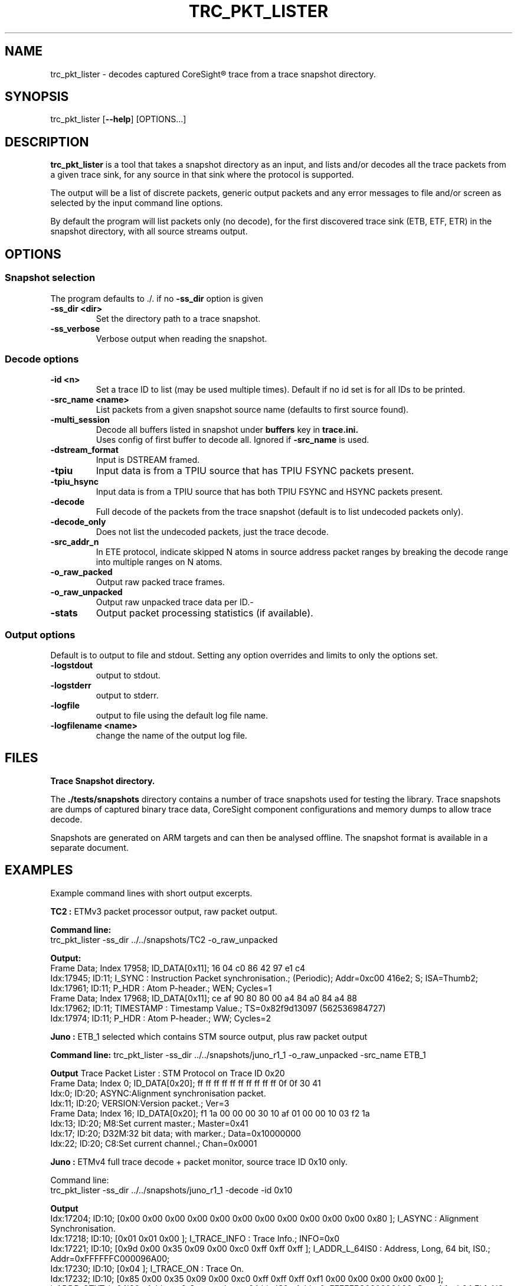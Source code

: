 .\"                                      Hey, EMACS: -*- nroff -*-
.TH TRC_PKT_LISTER 1 "2024-03-28" 

.SH NAME
.PP
trc_pkt_lister - decodes captured CoreSight\*R trace from a trace snapshot directory.
.SH SYNOPSIS
.RI trc_pkt_lister
.RB [ --help ]
.RI [OPTIONS...]
.br
.SH DESCRIPTION
.B trc_pkt_lister
is a tool that takes a snapshot directory as an input, and lists and/or
decodes all the trace packets from a given trace sink, for any source in
that sink where the protocol is supported.
.PP
The output will be a list of discrete packets, generic output packets
and any error messages to file and/or screen as selected by the input
command line options.
.PP
By default the program will list packets only (no decode), for the
first discovered trace sink (ETB, ETF, ETR) in the snapshot directory,
with all source streams output.
.SH OPTIONS
.SS Snapshot selection
The program defaults to ./. if no
.B -ss_dir
option is given
.TP
.B -ss_dir <dir>
Set the directory path to a trace snapshot.
.TP
.B -ss_verbose
Verbose output when reading the snapshot.
.SS Decode options
.TP
.B -id <n>
Set a trace ID to list (may be used multiple times). Default if no id set is for all IDs to be printed.
.TP
.B -src_name <name>
List packets from a given snapshot source name (defaults to first source found).
.TP
.B -multi_session
Decode all buffers listed in snapshot under
.B buffers
key in
.B trace.ini.
.br
Uses config of first buffer to decode all. Ignored if
.B -src_name
is used.
.TP
.B -dstream_format
Input is DSTREAM framed.
.TP
.B -tpiu
Input data is from a TPIU source that has TPIU FSYNC packets present.
.TP
.B -tpiu_hsync
Input data is from a TPIU source that has both TPIU FSYNC and HSYNC packets present.
.TP
.B -decode
Full decode of the packets from the trace snapshot (default is to list undecoded packets only).
.TP
.B -decode_only
Does not list the undecoded packets, just the trace decode.
.TP
.B -src_addr_n
In ETE protocol, indicate skipped N atoms in source address packet ranges by breaking the decode 
range into multiple ranges on N atoms.
.TP
.B -o_raw_packed
Output raw packed trace frames.
.TP
.B -o_raw_unpacked
Output raw unpacked trace data per ID.-
.TP
.B -stats
Output packet processing statistics (if available).
.SS Output options
Default is to output to file and stdout. Setting any option overrides and limits to only
the options set.
.TP
.B -logstdout
output to stdout.
.TP
.B -logstderr
output to stderr.
.TP
.B -logfile
output to file using the default log file name.
.TP
.B -logfilename <name>
change the name of the output log file.
.SH FILES
.B Trace Snapshot directory.
.PP
The
.B ./tests/snapshots
directory contains a number of trace snapshots used for testing the library.
Trace snapshots are dumps of captured binary trace data, CoreSight component
configurations and memory dumps to allow trace decode.
.PP
Snapshots are generated on ARM targets and can then be analysed
offline. The snapshot format is available in a separate document.
.SH EXAMPLES
Example command lines with short output excerpts.
.PP
.B TC2 :
ETMv3 packet processor output, raw packet output.
.PP
.B Command line:
.br
trc_pkt_lister -ss_dir ../../snapshots/TC2 -o_raw_unpacked
.PP
.B Output:
.br
Frame Data; Index  17958; ID_DATA[0x11]; 16 04 c0 86 42 97 e1 c4 
.br
Idx:17945; ID:11;	I_SYNC : Instruction Packet synchronisation.; (Periodic); Addr=0xc00
416e2; S;  ISA=Thumb2; 
.br
Idx:17961; ID:11;	P_HDR : Atom P-header.; WEN; Cycles=1
.br
Frame Data; Index  17968; ID_DATA[0x11]; ce af 90 80 80 00 a4 84 a0 84 a4 88 
.br
Idx:17962; ID:11;	TIMESTAMP : Timestamp Value.; TS=0x82f9d13097 (562536984727) 
.br
Idx:17974; ID:11;	P_HDR : Atom P-header.; WW; Cycles=2
.PP
.B Juno :
ETB_1 selected which contains STM source output, plus raw packet output
.PP
.B Command line:
trc_pkt_lister -ss_dir ../../snapshots/juno_r1_1 -o_raw_unpacked -src_name ETB_1
.PP
.B Output
Trace Packet Lister : STM Protocol on Trace ID 0x20
.br
Frame Data; Index      0; ID_DATA[0x20]; ff ff ff ff ff ff ff ff ff ff 0f 0f 30 41 
.br
Idx:0; ID:20;	ASYNC:Alignment synchronisation packet.
.br
Idx:11; ID:20;	VERSION:Version packet.; Ver=3
.br
Frame Data; Index     16; ID_DATA[0x20]; f1 1a 00 00 00 30 10 af 01 00 00 10 03 f2 1a 
.br
Idx:13; ID:20;	M8:Set current master.; Master=0x41
.br
Idx:17; ID:20;	D32M:32 bit data; with marker.; Data=0x10000000
.br
Idx:22; ID:20;	C8:Set current channel.; Chan=0x0001
.PP
.B Juno : 
ETMv4 full trace decode + packet monitor, source trace ID 0x10 only.
.PP
Command line:
.br
trc_pkt_lister -ss_dir ../../snapshots/juno_r1_1 -decode -id 0x10
.PP
.B Output
.br
Idx:17204; ID:10; [0x00 0x00 0x00 0x00 0x00 0x00 0x00 0x00 0x00 0x00 0x00 0x80 ];	I_ASYNC : Alignment Synchronisation.
.br
Idx:17218; ID:10; [0x01 0x01 0x00 ];	I_TRACE_INFO : Trace Info.; INFO=0x0
.br
Idx:17221; ID:10; [0x9d 0x00 0x35 0x09 0x00 0xc0 0xff 0xff 0xff ];	I_ADDR_L_64IS0 : Address, Long, 64 bit, IS0.; Addr=0xFFFFFFC000096A00; 
.br
Idx:17230; ID:10; [0x04 ];	I_TRACE_ON : Trace On.
.br
Idx:17232; ID:10; [0x85 0x00 0x35 0x09 0x00 0xc0 0xff 0xff 0xff 0xf1 0x00 0x00 0x00 0x00 0x00 ];	I_ADDR_CTXT_L_64IS0 : Address & Context, Long, 64 bit, IS0.; Addr=0xFFFFFFC000096A00; Ctxt: AArch64,EL1, NS; CID=0x00000000; VMID=0x0000;
.br
Idx:17248; ID:10; [0xf7 ];	I_ATOM_F1 : Atom format 1.; E
.br
Idx:17230; ID:10; OCSD_GEN_TRC_ELEM_TRACE_ON( [begin or filter])
.br
Idx:17232; ID:10; OCSD_GEN_TRC_ELEM_PE_CONTEXT((ISA=A64) EL1N; 64-bit; VMID=0x0; CTXTID=0x0; )
.br
Idx:17248; ID:10; OCSD_GEN_TRC_ELEM_INSTR_RANGE(exec range=0xffffffc000096a00:[0xffffffc000096a10] num_i(4) last_sz(4) (ISA=A64) E ISB )
